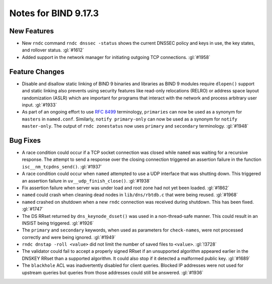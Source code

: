 .. Copyright (C) Internet Systems Consortium, Inc. ("ISC")
..
.. SPDX-License-Identifier: MPL-2.0
..
.. This Source Code Form is subject to the terms of the Mozilla Public
.. License, v. 2.0.  If a copy of the MPL was not distributed with this
.. file, you can obtain one at https://mozilla.org/MPL/2.0/.
..
.. See the COPYRIGHT file distributed with this work for additional
.. information regarding copyright ownership.

Notes for BIND 9.17.3
---------------------

New Features
~~~~~~~~~~~~

- New ``rndc`` command ``rndc dnssec -status`` shows the current DNSSEC
  policy and keys in use, the key states, and rollover status.
  :gl:`#1612`

- Added support in the network manager for initiating outgoing TCP
  connections. :gl:`#1958`

Feature Changes
~~~~~~~~~~~~~~~

- Disable and disallow static linking of BIND 9 binaries and libraries
  as BIND 9 modules require ``dlopen()`` support and static linking also
  prevents using security features like read-only relocations (RELRO) or
  address space layout randomization (ASLR) which are important for
  programs that interact with the network and process arbitrary user
  input. :gl:`#1933`

- As part of an ongoing effort to use :rfc:`8499` terminology,
  ``primaries`` can now be used as a synonym for ``masters`` in
  ``named.conf``. Similarly, ``notify primary-only`` can now be used as
  a synonym for ``notify master-only``. The output of ``rndc
  zonestatus`` now uses ``primary`` and ``secondary`` terminology.
  :gl:`#1948`

Bug Fixes
~~~~~~~~~

- A race condition could occur if a TCP socket connection was closed
  while ``named`` was waiting for a recursive response. The attempt to
  send a response over the closing connection triggered an assertion
  failure in the function ``isc__nm_tcpdns_send()``. :gl:`#1937`

- A race condition could occur when ``named`` attempted to use a UDP
  interface that was shutting down. This triggered an assertion failure
  in ``uv__udp_finish_close()``. :gl:`#1938`

- Fix assertion failure when server was under load and root zone had not
  yet been loaded. :gl:`#1862`

- ``named`` could crash when cleaning dead nodes in ``lib/dns/rbtdb.c``
  that were being reused. :gl:`#1968`

- ``named`` crashed on shutdown when a new ``rndc`` connection was
  received during shutdown. This has been fixed. :gl:`#1747`

- The DS RRset returned by ``dns_keynode_dsset()`` was used in a
  non-thread-safe manner. This could result in an INSIST being
  triggered. :gl:`#1926`

- The ``primary`` and ``secondary`` keywords, when used as parameters
  for ``check-names``, were not processed correctly and were being
  ignored. :gl:`#1949`

- ``rndc dnstap -roll <value>`` did not limit the number of saved files
  to ``<value>``. :gl:`!3728`

- The validator could fail to accept a properly signed RRset if an
  unsupported algorithm appeared earlier in the DNSKEY RRset than a
  supported algorithm. It could also stop if it detected a malformed
  public key. :gl:`#1689`

- The ``blackhole`` ACL was inadvertently disabled for client queries.
  Blocked IP addresses were not used for upstream queries but queries
  from those addresses could still be answered. :gl:`#1936`
